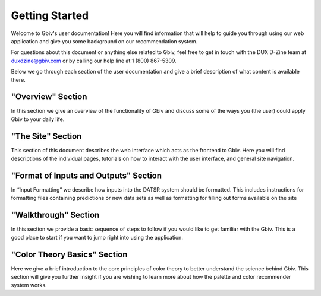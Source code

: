 .. _getting-started:

Getting Started
================

Welcome to Gbiv's user documentation! Here you will find information that will help to guide you through using our web application and give you some background on our recommendation system.


For questions about this document or anything else related to Gbiv, feel free to get in touch with the DUX D-Zine team at duxdzine@gbiv.com or by calling our help line at 1 (800) 867-5309.

Below we go through each section of the user documentation and give a brief description of what content is available there.


"Overview" Section
--------------------

In this section we give an overview of the functionality of Gbiv and discuss some of the ways you (the user) could apply Gbiv to your daily life.


"The Site" Section
--------------------

This section of this document describes the web interface which acts as the frontend to Gbiv. Here you will find descriptions of the individual pages, tutorials on how to interact with the user interface, and general site
navigation.



"Format of Inputs and Outputs" Section
---------------------------------------

In “Input Formatting” we describe how inputs into the DATSR system should be formatted. This includes instructions for formatting files containing predictions or new data sets as well as formatting for filling out forms available on the
site

"Walkthrough" Section
-----------------------

In this section we provide a basic sequence of steps to follow if you would like to get familiar with the Gbiv. This is a good place to start if you want to jump right into using the application.


"Color Theory Basics" Section
-------------------------------

Here we give a brief introduction to the core principles of color theory to better understand the science behind Gbiv. This section will give you further insight if you are wishing to learn more about how the palette and color recommender system works.


